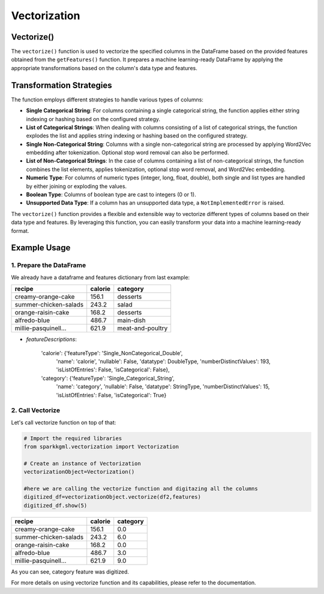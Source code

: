 .. _vectorization:

Vectorization
===================================

Vectorize()
--------------------------------

The ``vectorize()`` function is used to vectorize the specified columns in the DataFrame based on the provided features obtained from the ``getFeatures()`` function. It prepares a machine learning-ready DataFrame by applying the appropriate transformations based on the column's data type and features.

Transformation Strategies
-----------------------------

The function employs different strategies to handle various types of columns:

- **Single Categorical String**: For columns containing a single categorical string, the function applies either string indexing or hashing based on the configured strategy.

- **List of Categorical Strings**: When dealing with columns consisting of a list of categorical strings, the function explodes the list and applies string indexing or hashing based on the configured strategy.

- **Single Non-Categorical String**: Columns with a single non-categorical string are processed by applying Word2Vec embedding after tokenization. Optional stop word removal can also be performed.

- **List of Non-Categorical Strings**: In the case of columns containing a list of non-categorical strings, the function combines the list elements, applies tokenization, optional stop word removal, and Word2Vec embedding.

- **Numeric Type**: For columns of numeric types (integer, long, float, double), both single and list types are handled by either joining or exploding the values.

- **Boolean Type**: Columns of boolean type are cast to integers (0 or 1).

- **Unsupported Data Type**: If a column has an unsupported data type, a ``NotImplementedError`` is raised.

The ``vectorize()`` function provides a flexible and extensible way to vectorize different types of columns based on their data type and features. By leveraging this function, you can easily transform your data into a machine learning-ready format.

Example Usage
-----------------------

1. Prepare the DataFrame
~~~~~~~~~~~~~~~~~~~~~~~~~

We already have a dataframe and features dictionary from last example:

.. dropdown:: Click here for the code

  .. code-block:: python
  
    # Import the required libraries
    from sparkrdfx.feature_engineering import FeatureEngineering

    # Create an instance of FeatureCollection
    featureEngineeringObject=FeatureEngineering()
    # Call the getFeatures function with the Spark DataFrame as input
    df2,features=featureEngineeringObject.getFeatures(spark_df)
    df2.show()

+-----------------------+-----------+-----------------+
| **recipe**            |**calorie**| **category**    |
+-----------------------+-----------+-----------------+
| creamy-orange-cake    |  156.1    | desserts        |
+-----------------------+-----------+-----------------+
| summer-chicken-salads |  243.2    | salad           |
+-----------------------+-----------+-----------------+
| orange-raisin-cake    |  168.2    | desserts        |
+-----------------------+-----------+-----------------+
| alfredo-blue          |  486.7    | main-dish       |
+-----------------------+-----------+-----------------+
| millie-pasquinell...  |  621.9    | meat-and-poultry|
+-----------------------+-----------+-----------------+

- `featureDescriptions`:


    'calorie': {'featureType': 'Single_NonCategorical_Double',
      'name': 'calorie',
      'nullable': False,
      'datatype': DoubleType,
      'numberDistinctValues': 193,
      'isListOfEntries': False,
      'isCategorical': False},
    'category': {'featureType': 'Single_Categorical_String',
      'name': 'category',
      'nullable': False,
      'datatype': StringType,
      'numberDistinctValues': 15,
      'isListOfEntries': False,
      'isCategorical': True}

2. Call Vectorize
~~~~~~~~~~~~~~~~~~~~~
Let's call vectorize function on top of that:

.. code-block:: python

  # Import the required libraries
  from sparkkgml.vectorization import Vectorization

  # Create an instance of Vectorization
  vectorizationObject=Vectorization()

  #here we are calling the vectorize function and digitazing all the columns
  digitized_df=vectorizationObject.vectorize(df2,features)
  digitized_df.show(5)

+-----------------------+-----------+-----------------+
| **recipe**            |**calorie**| **category**    |
+-----------------------+-----------+-----------------+
|  creamy-orange-cake   |  156.1    | 0.0             |
+-----------------------+-----------+-----------------+
| summer-chicken-salads |  243.2    | 6.0             |
+-----------------------+-----------+-----------------+
| orange-raisin-cake    |  168.2    | 0.0             |
+-----------------------+-----------+-----------------+
| alfredo-blue          |  486.7    | 3.0             |
+-----------------------+-----------+-----------------+
| millie-pasquinell...  |  621.9    | 9.0             |
+-----------------------+-----------+-----------------+

As you can see, category feature was digitized.

For more details on using vectorize function and its capabilities, please refer to the documentation.